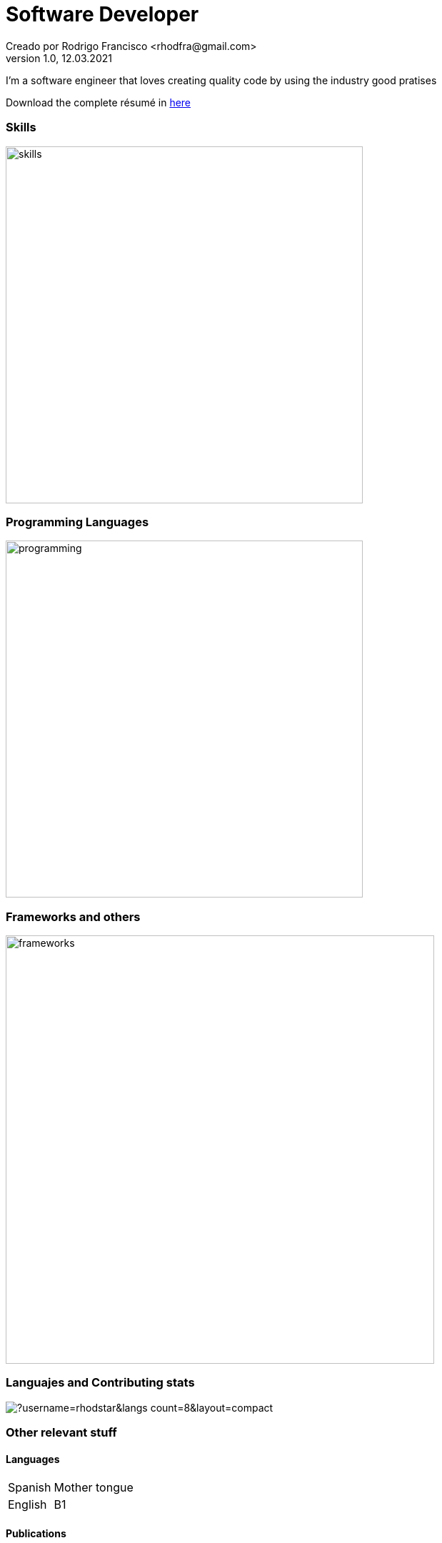 = Software Developer
Creado por Rodrigo Francisco <rhodfra@gmail.com>
Version 1.0, 12.03.2021
// Ruta base de las imagenes
:imagesdir: ./README.assets/ 
// Resaltar sintaxis
:source-highlighter: pygments
// Iconos para entorno local
ifndef::env-github[:icons: font]
// Iconos para entorno github
ifdef::env-github[]
:caution-caption: :fire:
:important-caption: :exclamation:
:note-caption: :paperclip:
:tip-caption: :bulb:
:warning-caption: :warning:
endif::[]

I'm a software engineer that loves creating quality code by using the industry
good pratises 

Download the complete résumé in
https://github.com/rhodstar/rhodstar/raw/main/RodrigoFrancisco.pdf[here]

=== Skills

image::skills.png[width=500]

=== Programming Languages

image::programming.png[width=500]

=== Frameworks and others

image::frameworks.png[width=600]

=== Languajes and Contributing stats

image::https://github-readme-stats.vercel.app/api/top-langs/?username=rhodstar&langs_count=8&layout=compact[]


=== Other relevant stuff

==== Languages

[horizontal]
Spanish:: 
Mother tongue
English::
B1

==== Publications

[horizontal]
2020:: 
Characterization of objects in indoor spaces of human occupation using
knowledge graphs at 17th International Conference on Electrical Engineering
Computing Science and Automatic Control.
